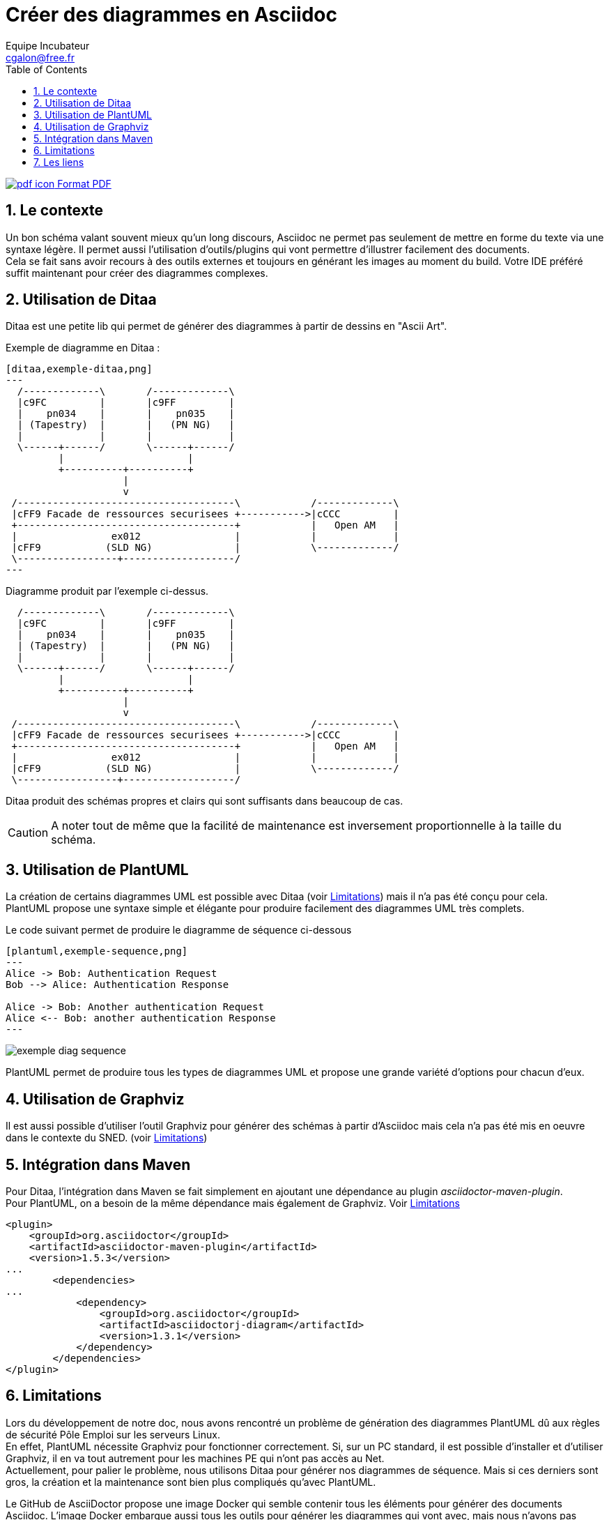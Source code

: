 = Créer des diagrammes en Asciidoc
Equipe Incubateur <cgalon@free.fr>
:toc2:
:numbered:
:nom-image-exemple-ditaa: exemple-ditaa

ifeval::["{outfilesuffix}"==".html"]
link:{docname}.pdf[image:pdf_icon.png[] Format PDF]
endif::[]

== Le contexte
Un bon schéma valant souvent mieux qu'un long discours, Asciidoc ne permet pas seulement de mettre en forme du texte via une syntaxe légère.
Il permet aussi l'utilisation d'outils/plugins qui vont permettre d'illustrer facilement des documents. +
Cela se fait sans avoir recours à des outils externes et toujours en générant les images au moment du build. Votre IDE préféré suffit
maintenant pour créer des diagrammes complexes.

== Utilisation de Ditaa
Ditaa est une petite lib qui permet de générer des diagrammes à partir de dessins en "Ascii Art".

.Exemple de diagramme en Ditaa :
[source]
----
[ditaa,exemple-ditaa,png]
---
  /-------------\       /-------------\
  |c9FC         |       |c9FF         |
  |    pn034    |       |    pn035    |
  | (Tapestry)  |       |   (PN NG)   |
  |             |       |             |
  \------+------/       \------+------/
         |                     |
         +----------+----------+
                    |
                    v
 /-------------------------------------\            /-------------\
 |cFF9 Facade de ressources securisees +----------->|cCCC         |
 +-------------------------------------+            |   Open AM   |
 |                ex012                |            |             |
 |cFF9           (SLD NG)              |            \-------------/
 \-----------------+-------------------/
---
----

.Diagramme produit par l'exemple ci-dessus.
ifeval::["{outfilesuffix}"==".html"]
[ditaa,{nom-image-exemple-ditaa},png]
----
  /-------------\       /-------------\
  |c9FC         |       |c9FF         |
  |    pn034    |       |    pn035    |
  | (Tapestry)  |       |   (PN NG)   |
  |             |       |             |
  \------+------/       \------+------/
         |                     |
         +----------+----------+
                    |
                    v
 /-------------------------------------\            /-------------\
 |cFF9 Facade de ressources securisees +----------->|cCCC         |
 +-------------------------------------+            |   Open AM   |
 |                ex012                |            |             |
 |cFF9           (SLD NG)              |            \-------------/
 \-----------------+-------------------/
----
endif::[]
ifeval::["{outfilesuffix}"==".pdf"]

image:{outdir}/images/{nom-image-exemple-ditaa}.png[width=500]

endif::[]

Ditaa produit des schémas propres et clairs qui sont suffisants dans beaucoup de cas. 

CAUTION: A noter tout de même que la facilité de maintenance est inversement proportionnelle à la taille du schéma. 

== Utilisation de PlantUML
La création de certains diagrammes UML est possible avec Ditaa (voir <<Limitations>>) mais il n'a pas été conçu pour cela. +
PlantUML propose une syntaxe simple et élégante pour produire facilement des diagrammes UML très complets.

.Le code suivant permet de produire le diagramme de séquence ci-dessous
[source]
----
[plantuml,exemple-sequence,png]
---
Alice -> Bob: Authentication Request
Bob --> Alice: Authentication Response

Alice -> Bob: Another authentication Request
Alice <-- Bob: another authentication Response
---
----
 
image:exemple_diag_sequence.png[]

PlantUML permet de produire tous les types de diagrammes UML et propose une grande variété d'options pour chacun d'eux. 

== Utilisation de Graphviz
Il est aussi possible d'utiliser l'outil Graphviz pour générer des schémas à partir d'Asciidoc mais cela n'a pas été mis
en oeuvre dans le contexte du SNED. (voir <<Limitations>>)

== Intégration dans Maven
Pour Ditaa, l'intégration dans Maven se fait simplement en ajoutant une dépendance au plugin _asciidoctor-maven-plugin_. +
Pour PlantUML, on a besoin de la même dépendance mais également de Graphviz. Voir <<Limitations>>

[source, xml]
----
<plugin>
    <groupId>org.asciidoctor</groupId>
    <artifactId>asciidoctor-maven-plugin</artifactId>
    <version>1.5.3</version>
...
	<dependencies>
...
	    <dependency>
	        <groupId>org.asciidoctor</groupId>
	        <artifactId>asciidoctorj-diagram</artifactId>
	        <version>1.3.1</version>
	    </dependency>
	</dependencies>
</plugin>
----

[[Limitations]]

== Limitations
Lors du développement de notre doc, nous avons rencontré un problème de génération des diagrammes PlantUML dû aux règles
de sécurité Pôle Emploi sur les serveurs Linux. +
En effet, PlantUML nécessite Graphviz pour fonctionner correctement. Si, sur un PC standard, il est possible d'installer et
d'utiliser Graphviz, il en va tout autrement pour les machines PE qui n'ont pas accès au Net. +
Actuellement, pour palier le problème, nous utilisons Ditaa pour générer nos diagrammes de séquence. Mais si ces derniers
sont gros, la création et la maintenance sont bien plus compliqués qu'avec PlantUML.

Le GitHub de AsciiDoctor propose une image Docker qui semble contenir tous les éléments pour générer des documents Asciidoc.
L'image Docker embarque aussi tous les outils pour générer les diagrammes qui vont avec, mais nous n'avons pas encore pu essayer cette solution qui semble prometteuse.

== Les liens
link:http://asciidoctor.org/docs/asciidoctor-diagram/[La doc de base pour les diagrammes]

link:http://ditaa.sourceforge.net/[Les diagrammes avec Ditaa]

link:http://plantuml.com/[Les diagrammes avec PlantUML]

link:http://www.graphviz.org/[Graphviz]
